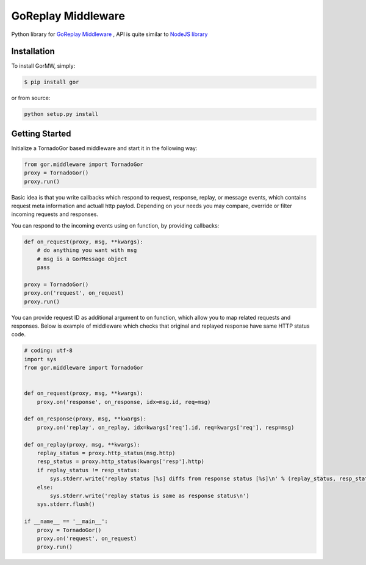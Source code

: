 GoReplay Middleware
===================

Python library for `GoReplay Middleware <https://github.com/buger/goreplay>`_ , API is quite similar to `NodeJS library <https://github.com/buger/goreplay/tree/master/middleware>`_

.. image:: https://badge.fury.io/py/gor.svg
    :target: https://badge.fury.io/py/gor
.. image:: https://travis-ci.org/amyangfei/GorMW.svg?branch=master
    :target: https://travis-ci.org/amyangfei/GorMW
.. image:: https://coveralls.io/repos/github/amyangfei/GorMW/badge.svg?branch=master
    :target: https://coveralls.io/github/amyangfei/GorMW?branch=master

Installation
------------

To install GorMW, simply:

.. code-block:: bash

    $ pip install gor

or from source:

.. code-block:: bash

    python setup.py install

Getting Started
---------------

Initialize a TornadoGor based middleware and start it in the following way:

.. code-block:: python

    from gor.middleware import TornadoGor
    proxy = TornadoGor()
    proxy.run()

Basic idea is that you write callbacks which respond to request, response, replay, or message events, which contains request meta information and actuall http paylod. Depending on your needs you may compare, override or filter incoming requests and responses.

You can respond to the incoming events using on function, by providing callbacks:

.. code-block:: python

    def on_request(proxy, msg, **kwargs):
        # do anything you want with msg
        # msg is a GorMessage object
        pass

    proxy = TornadoGor()
    proxy.on('request', on_request)
    proxy.run()

You can provide request ID as additional argument to on function, which allow you to map related requests and responses. Below is example of middleware which checks that original and replayed response have same HTTP status code.

.. code-block:: python

    # coding: utf-8
    import sys
    from gor.middleware import TornadoGor


    def on_request(proxy, msg, **kwargs):
        proxy.on('response', on_response, idx=msg.id, req=msg)

    def on_response(proxy, msg, **kwargs):
        proxy.on('replay', on_replay, idx=kwargs['req'].id, req=kwargs['req'], resp=msg)

    def on_replay(proxy, msg, **kwargs):
        replay_status = proxy.http_status(msg.http)
        resp_status = proxy.http_status(kwargs['resp'].http)
        if replay_status != resp_status:
            sys.stderr.write('replay status [%s] diffs from response status [%s]\n' % (replay_status, resp_status))
        else:
            sys.stderr.write('replay status is same as response status\n')
        sys.stderr.flush()

    if __name__ == '__main__':
        proxy = TornadoGor()
        proxy.on('request', on_request)
        proxy.run()
